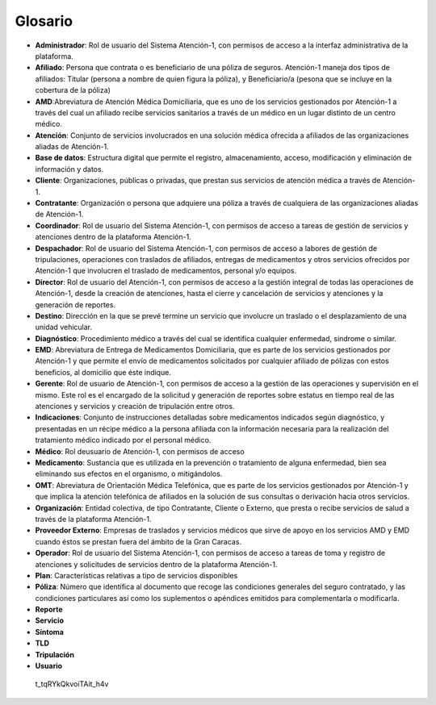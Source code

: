 ********
Glosario
********

*  **Administrador**: Rol de usuario del Sistema Atención-1, con permisos de acceso a la interfaz administrativa de la plataforma.
*  **Afiliado**: Persona que contrata o es beneficiario de una póliza de seguros. Atención-1 maneja dos tipos de afiliados: Titular (persona a nombre de quien figura la póliza), y Beneficiario/a (pesona que se incluye en la cobertura de la póliza)
*  **AMD**:Abreviatura de Atención Médica Domiciliaria, que es uno de los servicios gestionados por Atención-1 a través del cual un afiliado recibe servicios sanitarios a través de un médico en un lugar distinto de un centro médico.
*  **Atención**: Conjunto de servicios involucrados en una solución médica ofrecida a afiliados de las organizaciones aliadas de Atención-1.
*  **Base de datos**: Estructura digital que permite el registro, almacenamiento, acceso, modificación y eliminación de información y datos.
*  **Cliente**: Organizaciones, públicas o privadas, que prestan sus servicios de atención médica a través de Atención-1.
*  **Contratante**: Organización o persona que adquiere una póliza a través de cualquiera de las organizaciones aliadas de Atención-1.
*  **Coordinador**: Rol de usuario del Sistema Atención-1, con permisos de acceso a tareas de gestión de servicios y atenciones dentro de la plataforma Atención-1.
*  **Despachador**: Rol de usuario del Sistema Atención-1, con permisos de acceso a labores de gestión de tripulaciones, operaciones con traslados de afiliados, entregas de medicamentos y otros servicios ofrecidos por Atención-1 que involucren el traslado de medicamentos, personal y/o equipos.
*  **Director**: Rol de usuario del Atención-1, con permisos de acceso a la gestión integral de todas las operaciones de Atención-1, desde la creación de atenciones, hasta el cierre y cancelación de servicios y atenciones y la generación de reportes.
*  **Destino**: Dirección en la que se prevé termine un servicio que involucre un traslado o el desplazamiento de una unidad vehicular.
*  **Diagnóstico**: Procedimiento médico a través del cual se identifica cualquier enfermedad, sindrome o similar.
*  **EMD**: Abreviatura de Entrega de Medicamentos Domiciliaria, que es parte de los servicios gestionados por Atención-1 y que permite el envío de medicamentos solicitados por cualquier afiliado de pólizas con estos beneficios, al domicilio que éste indique.
*  **Gerente**: Rol de usuario de Atención-1, con permisos de acceso a la gestión de las operaciones y supervisión en el mismo. Este rol es el encargado de la solicitud y generación de reportes sobre estatus en tiempo real de las atenciones y servicios y creación de tripulación entre otros.
*  **Indicaciones**: Conjunto de instrucciones detalladas sobre medicamentos indicados según diagnóstico, y presentadas en un récipe médico a la persona afiliada con la información necesaria para la realización del tratamiento médico indicado por el personal médico.
*  **Médico**: Rol deusuario de Atención-1, con permisos de acceso
*  **Medicamento**: Sustancia que es utilizada en la prevención o tratamiento de alguna enfermedad, bien sea eliminando sus efectos en el organismo, o mitigándolos.
*  **OMT**: Abreviatura de Orientación Médica Telefónica, que es parte de los servicios gestionados por Atención-1 y que implica la atención telefónica de afiliados en la solución de sus consultas o derivación hacia otros servicios.
*  **Organización**: Entidad colectiva, de tipo Contratante, Cliente o Externo, que presta o recibe servicios de salud a través de la plataforma Atención-1.
*  **Proveedor Externo**: Empresas de traslados y servicios médicos que sirve de apoyo en los servicios AMD y EMD cuando éstos se prestan fuera del ámbito de la Gran Caracas.
*  **Operador**: Rol de usuario del Sistema Atención-1, con permisos de acceso a tareas de toma y registro de atenciones y solicitudes de servicios dentro de la plataforma Atención-1.
*  **Plan**: Características relativas a tipo de servicios disponibles
*  **Póliza**: Número que identifica al documento que recoge las condiciones generales del seguro contratado, y las condiciones particulares así como los suplementos o apéndices emitidos para complementarla o modificarla.
*  **Reporte**
*  **Servicio**
*  **Síntoma**
*  **TLD**
*  **Tripulación**
*  **Usuario**


  t_tqRYkQkvoiTAit_h4v